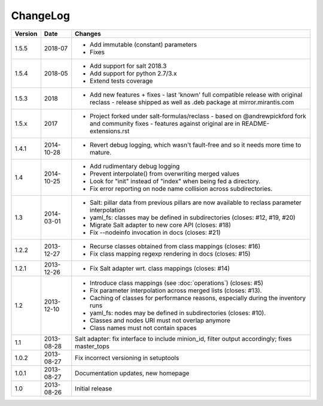 =========
ChangeLog
=========

========= ========== ========================================================
Version   Date       Changes
========= ========== ========================================================
1.5.5     2018-07    * Add immutable (constant) parameters
                     * Fixes
1.5.4     2018-05    * Add support for salt 2018.3
                     * Add support for python 2.7/3.x
                     * Extend tests coverage
1.5.3     2018       * Add new features + fixes
                       - last 'known' full compatible release with original reclass
                       - release shipped as well as .deb package at mirror.mirantis.com
1.5.x     2017       * Project forked under salt-formulas/reclass
                       - based on @andrewpickford fork and community fixes
                       - features against original are in README-extensions.rst
1.4.1     2014-10-28 * Revert debug logging, which wasn't fault-free and so
                       it needs more time to mature.
1.4       2014-10-25 * Add rudimentary debug logging
                     * Prevent interpolate() from overwriting merged values
                     * Look for "init" instead of "index" when being fed
                       a directory.
                     * Fix error reporting on node name collision across
                       subdirectories.
1.3       2014-03-01 * Salt: pillar data from previous pillars are now
                       available to reclass parameter interpolation
                     * yaml_fs: classes may be defined in subdirectories
                       (closes: #12, #19, #20)
                     * Migrate Salt adapter to new core API (closes: #18)
                     * Fix --nodeinfo invocation in docs (closes: #21)
1.2.2     2013-12-27 * Recurse classes obtained from class mappings
                       (closes: #16)
                     * Fix class mapping regexp rendering in docs
                       (closes: #15)
1.2.1     2013-12-26 * Fix Salt adapter wrt. class mappings
                       (closes: #14)
1.2       2013-12-10 * Introduce class mappings (see :doc:`operations`)
                       (closes: #5)
                     * Fix parameter interpolation across merged lists
                       (closes: #13).
                     * Caching of classes for performance reasons, especially
                       during the inventory runs
                     * yaml_fs: nodes may be defined in subdirectories
                       (closes: #10).
                     * Classes and nodes URI must not overlap anymore
                     * Class names must not contain spaces
1.1       2013-08-28 Salt adapter: fix interface to include minion_id, filter
                     output accordingly; fixes master_tops
1.0.2     2013-08-27 Fix incorrect versioning in setuptools
1.0.1     2013-08-27 Documentation updates, new homepage
1.0       2013-08-26 Initial release
========= ========== ========================================================

